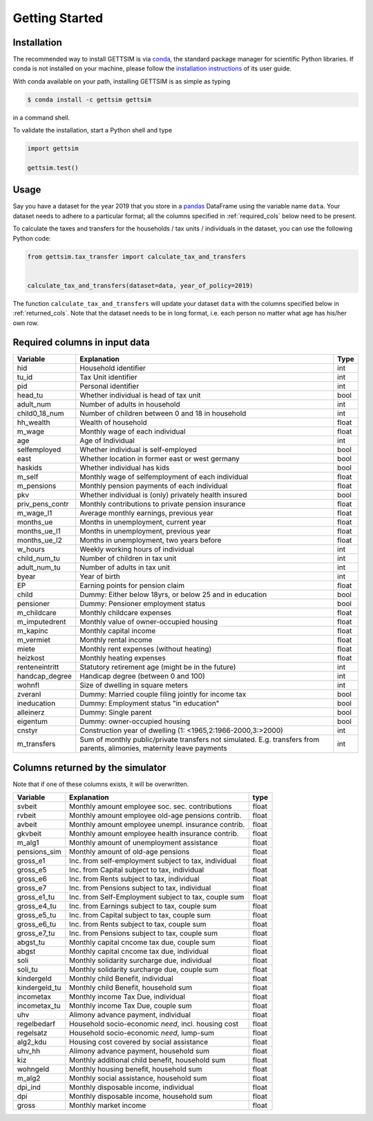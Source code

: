 Getting Started
===============

Installation
------------

The recommended way to install GETTSIM is via `conda <https://conda.io/>`_, the
standard package manager for scientific Python libraries. If conda is not installed on
your machine, please follow the `installation instructions
<https://docs.conda.io/projects/conda/en/latest/user-guide/install/>`_ of its user
guide.

With conda available on your path, installing GETTSIM is as simple as typing

.. code-block:: bash

    $ conda install -c gettsim gettsim

in a command shell.

To validate the installation, start a Python shell and type

.. code-block:: python

    import gettsim

    gettsim.test()


.. _usage:

Usage
-----

Say you have a dataset for the year 2019 that you store in a
`pandas <https://pandas.pydata.org/>`_ DataFrame using the variable name ``data``.
Your dataset needs to adhere to a particular format; all the columns specified in
:ref:`required_cols` below need to be present.

To calculate the taxes and transfers for the households / tax units / individuals in
the dataset, you can use the following Python code:

.. code-block:: python

    from gettsim.tax_transfer import calculate_tax_and_transfers


    calculate_tax_and_transfers(dataset=data, year_of_policy=2019)


The function ``calculate_tax_and_transfers`` will update your dataset ``data`` with the
columns specified below in :ref:`returned_cols`. Note that the dataset needs to be in
long format, i.e. each person no matter what age has his/her own row.


.. _required_cols:

Required columns in input data
-------------------------------

+--------------------+---------------------------------------------------------+-------+
|   Variable         |Explanation                                              | Type  |
+====================+=========================================================+=======+
|hid                 |Household identifier                                     | int   |
+--------------------+---------------------------------------------------------+-------+
|tu_id               |Tax Unit identifier                                      | int   |
+--------------------+---------------------------------------------------------+-------+
|pid                 |Personal identifier                                      | int   |
+--------------------+---------------------------------------------------------+-------+
|head_tu             |Whether individual is head of tax unit                   | bool  |
+--------------------+---------------------------------------------------------+-------+
|adult_num           |Number of adults in household                            | int   |
+--------------------+---------------------------------------------------------+-------+
|child0_18_num       |Number of children between 0 and 18 in household         | int   |
+--------------------+---------------------------------------------------------+-------+
|hh_wealth           |Wealth of household                                      | float |
+--------------------+---------------------------------------------------------+-------+
|m_wage              |Monthly wage of each individual                          | float |
+--------------------+---------------------------------------------------------+-------+
|age                 |Age of Individual                                        | int   |
+--------------------+---------------------------------------------------------+-------+
|selfemployed        |Whether individual is self-employed                      | bool  |
+--------------------+---------------------------------------------------------+-------+
|east                |Whether location in former east or west germany          | bool  |
+--------------------+---------------------------------------------------------+-------+
|haskids             |Whether individual has kids                              | bool  |
+--------------------+---------------------------------------------------------+-------+
|m_self              |Monthly wage of selfemployment of each individual        | float |
+--------------------+---------------------------------------------------------+-------+
|m_pensions          |Monthly pension payments of each individual              | float |
+--------------------+---------------------------------------------------------+-------+
|pkv                 |Whether individual is (only) privately health insured    | bool  |
+--------------------+---------------------------------------------------------+-------+
|priv_pens_contr     |Monthly contributions to private pension insurance       | float |
+--------------------+---------------------------------------------------------+-------+
|m_wage_l1           |Average monthly earnings, previous year                  | float |
+--------------------+---------------------------------------------------------+-------+
|months_ue           |Months in unemployment, current year                     | float |
+--------------------+---------------------------------------------------------+-------+
|months_ue_l1        |Months in unemployment, previous year                    | float |
+--------------------+---------------------------------------------------------+-------+
|months_ue_l2        |Months in unemployment, two years before                 | float |
+--------------------+---------------------------------------------------------+-------+
|w_hours             |Weekly working hours of individual                       | int   |
+--------------------+---------------------------------------------------------+-------+
|child_num_tu        |Number of children in tax unit                           | int   |
+--------------------+---------------------------------------------------------+-------+
|adult_num_tu        |Number of adults in tax unit                             | int   |
+--------------------+---------------------------------------------------------+-------+
|byear               |Year of birth                                            | int   |
+--------------------+---------------------------------------------------------+-------+
|EP                  |Earning points for pension claim                         | float |
+--------------------+---------------------------------------------------------+-------+
|child               |Dummy: Either below 18yrs, or below 25 and in education  | bool  |
+--------------------+---------------------------------------------------------+-------+
|pensioner           |Dummy: Pensioner employment status                       | bool  |
+--------------------+---------------------------------------------------------+-------+
|m_childcare         |Monthly childcare expenses                               | float |
+--------------------+---------------------------------------------------------+-------+
|m_imputedrent       |Monthly value of owner-occupied housing                  | float |
+--------------------+---------------------------------------------------------+-------+
|m_kapinc            |Monthly capital income                                   | float |
+--------------------+---------------------------------------------------------+-------+
|m_vermiet           |Monthly rental income                                    | float |
+--------------------+---------------------------------------------------------+-------+
|miete               |Monthly rent expenses (without heating)                  | float |
+--------------------+---------------------------------------------------------+-------+
|heizkost            |Monthly heating expenses                                 | float |
+--------------------+---------------------------------------------------------+-------+
|renteneintritt      |Statutory retirement age (might be in the future)        | int   |
+--------------------+---------------------------------------------------------+-------+
|handcap_degree      |Handicap degree (between 0 and 100)                      | int   |
+--------------------+---------------------------------------------------------+-------+
|wohnfl              |Size of dwelling in square meters                        | int   |
+--------------------+---------------------------------------------------------+-------+
|zveranl             |Dummy: Married couple filing jointly for income tax      | bool  |
+--------------------+---------------------------------------------------------+-------+
|ineducation         |Dummy: Employment status "in education"                  | bool  |
+--------------------+---------------------------------------------------------+-------+
|alleinerz           |Dummy: Single parent                                     | bool  |
+--------------------+---------------------------------------------------------+-------+
|eigentum            |Dummy: owner-occupied housing                            | bool  |
+--------------------+---------------------------------------------------------+-------+
|cnstyr              |Construction year of dwelling                            | int   |
|                    |(1: <1965,2:1966-2000,3:>2000)                           |       |
+--------------------+---------------------------------------------------------+-------+
|m_transfers         |Sum of monthly public/private transfers not simulated.   | int   |
|                    |E.g. transfers from parents, alimonies,                  |       |
|                    |maternity leave payments                                 |       |
+--------------------+---------------------------------------------------------+-------+


.. _returned_cols:

Columns returned by the simulator
---------------------------------

Note that if one of these columns exists, it will be overwritten.

+------------------------+-----------------------------------------------------+-------+
|   Variable             |Explanation                                          | type  |
+========================+=====================================================+=======+
|svbeit                  |Monthly amount employee soc. sec. contributions      | float |
+------------------------+-----------------------------------------------------+-------+
|rvbeit                  |Monthly amount employee old-age pensions contrib.    | float |
+------------------------+-----------------------------------------------------+-------+
|avbeit                  |Monthly amount employee unempl. insurance contrib.   | float |
+------------------------+-----------------------------------------------------+-------+
|gkvbeit                 |Monthly amount employee health insurance contrib.    | float |
+------------------------+-----------------------------------------------------+-------+
|m_alg1                  |Monthly amount of unemployment assistance            | float |
+------------------------+-----------------------------------------------------+-------+
|pensions_sim            |Monthly amount of old-age pensions                   | float |
+------------------------+-----------------------------------------------------+-------+
|gross_e1                |Inc. from self-employment subject to tax, individual | float |
+------------------------+-----------------------------------------------------+-------+
|gross_e5                |Inc. from Capital subject to tax, individual         | float |
+------------------------+-----------------------------------------------------+-------+
|gross_e6                |Inc. from Rents subject to tax, individual           | float |
+------------------------+-----------------------------------------------------+-------+
|gross_e7                |Inc. from Pensions subject to tax, individual        | float |
+------------------------+-----------------------------------------------------+-------+
|gross_e1_tu             |Inc. from Self-Employment subject to tax, couple sum | float |
+------------------------+-----------------------------------------------------+-------+
|gross_e4_tu             |Inc. from Earnings subject to tax, couple sum        | float |
+------------------------+-----------------------------------------------------+-------+
|gross_e5_tu             |Inc. from Capital subject to tax, couple sum         | float |
+------------------------+-----------------------------------------------------+-------+
|gross_e6_tu             |Inc. from Rents subject to tax, couple sum           | float |
+------------------------+-----------------------------------------------------+-------+
|gross_e7_tu             |Inc. from Pensions subject to tax, couple sum        | float |
+------------------------+-----------------------------------------------------+-------+
|abgst_tu                |Monthly capital cncome tax due, couple sum           | float |
+------------------------+-----------------------------------------------------+-------+
|abgst                   |Monthly capital cncome tax due, individual           | float |
+------------------------+-----------------------------------------------------+-------+
|soli                    |Monthly solidarity surcharge due, individual         | float |
+------------------------+-----------------------------------------------------+-------+
|soli_tu                 |Monthly solidarity surcharge due, couple sum         | float |
+------------------------+-----------------------------------------------------+-------+
|kindergeld              |Monthly child Benefit, individual                    | float |
+------------------------+-----------------------------------------------------+-------+
|kindergeld_tu           |Monthly child Benefit, household sum                 | float |
+------------------------+-----------------------------------------------------+-------+
|incometax               |Monthly income Tax Due, individual                   | float |
+------------------------+-----------------------------------------------------+-------+
|incometax_tu            |Monthly income Tax Due, couple sum                   | float |
+------------------------+-----------------------------------------------------+-------+
|uhv                     |Alimony advance payment, individual                  | float |
+------------------------+-----------------------------------------------------+-------+
|regelbedarf             |Household socio-economic *need*, incl. housing cost  | float |
+------------------------+-----------------------------------------------------+-------+
|regelsatz               |Household socio-economic *need*, lump-sum            | float |
+------------------------+-----------------------------------------------------+-------+
|alg2_kdu                |Housing cost covered by social assistance            | float |
+------------------------+-----------------------------------------------------+-------+
|uhv_hh                  |Alimony advance payment, household sum               | float |
+------------------------+-----------------------------------------------------+-------+
|kiz                     |Monthly additional child benefit, household sum      | float |
+------------------------+-----------------------------------------------------+-------+
|wohngeld                |Monthly housing benefit, household sum               | float |
+------------------------+-----------------------------------------------------+-------+
|m_alg2                  |Monthly social assistance, household sum             | float |
+------------------------+-----------------------------------------------------+-------+
|dpi_ind                 |Monthly disposable income, individual                | float |
+------------------------+-----------------------------------------------------+-------+
|dpi                     |Monthly disposable income, household sum             | float |
+------------------------+-----------------------------------------------------+-------+
|gross                   |Monthly market income                                | float |
+------------------------+-----------------------------------------------------+-------+
